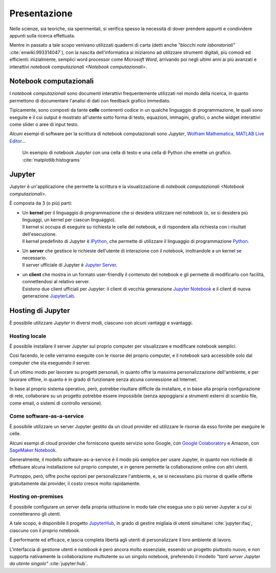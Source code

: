 .. index::
   single: presentazione

*************
Presentazione
*************

Nelle scienze, sia teoriche, sia sperimentali, si verifica spesso la necessità di dover prendere appunti e condividere appunti sulla ricerca effettuata.

Mentre in passato a tale scopo venivano utilizzati quaderni di carta (detti anche *"blocchi note laboratoriali"* :cite:`enwiki:993314047`), con la nascita dell'informatica si iniziarono ad utilizzare strumenti digitali, più comodi ed efficienti: inizialmente, semplici word processor come *Microsoft Word*, arrivando poi negli ultimi anni ai più avanzati e interattivi `notebook computazionali <Notebook computazionali>`.


.. index::
   single: notebook computazionale
   single: celle

Notebook computazionali
=======================

I *notebook computazionali* sono documenti interattivi frequentemente utilizzati nel mondo della ricerca, in quanto permettono di documentare l'analisi di dati con feedback grafico immediato.

Tipicamente, sono composti da tante **celle** contenenti codice in un qualche linguaggio di programmazione, le quali sono eseguite e il cui output è  mostrato all'utente sotto forma di testo, equazioni, immagini, grafici, o anche widget interattivi come slider o aree di input testo.

Alcuni esempi di software per la scrittura di notebook computazionali sono `Jupyter`, `Wolfram Mathematica <https://www.wolfram.com/mathematica/>`_, `MATLAB Live Editor <https://it.mathworks.com/products/matlab/live-editor.html>`_...

.. figure:: hist_example.png

   Un esempio di notebook `Jupyter` con una cella di testo e una cella di Python che emette un grafico. :cite:`matplotlib:histograms`


.. index::
   single: Jupyter

Jupyter
=======

*Jupyter* è un'applicazione che permette la scrittura e la visualizzazione di `notebook computazionali <Notebook computazionali>`.

È composta da 3 (o più) parti:

.. index::
   single: Jupyter; kernel
   single: IPython

-  | Un **kernel** per il linguaggio di programmazione che si desidera utilizzare nel notebook (o, se si desidera più linguaggi, un kernel per ciascun linguaggio).
   | Il kernel si occupa di eseguire su richiesta le celle del notebook, e di rispondere alla richiesta con i risultati dell'esecuzione.
   | Il kernel predefinito di Jupyter è `IPython <https://ipython.org/>`_, che permette di utilizzare il linguaggio di programmazione `Python <https://www.python.org/>`_.

.. index::
   single: Jupyter; server

-  | Un **server** che gestisce le richieste dell'utente di interazione con il notebook, inoltrandole a un kernel se necessario.
   | Il server ufficiale di Jupyter è `Jupyter Server <https://github.com/jupyter-server/jupyter_server>`_.

.. index::
   single: Jupyter; client
   single: Jupyter; Notebook
   single: Jupyter; Lab

-  | un **client** che mostra in un formato user-friendly il contenuto del notebook e gli permette di modificarlo con facilità, connettendosi al relativo server.
   | Esistono due client ufficiali per Jupyter: il client di vecchia generazione `Jupyter Notebook <https://github.com/jupyter/notebook>`_ e il client di nuova generazione `JupyterLab <https://github.com/jupyterlab>`_.


.. index::
   single: Jupyter; hosting

Hosting di Jupyter
==================

È possibile utilizzare `Jupyter` in diversi modi, ciascuno con alcuni vantaggi e svantaggi.


.. index::
   single: Jupyter; hosting locale

Hosting locale
--------------

È possibile installare il server Jupyter sul proprio computer per visualizzare e modificare notebook semplici.

Così facendo, le celle verranno eseguite con le risorse del proprio computer, e il notebook sarà accessibile solo dal computer che sta eseguendo il server.

È un ottimo modo per lavorare su progetti personali, in quanto offre la massima personalizzazione dell'ambiente, e per lavorare offline, in quanto è in grado di funzionare senza alcuna connessione ad Internet.

In base al proprio sistema operativo, però, potrebbe risultare difficile da installare, e in base alla propria configurazione di rete, collaborare su un progetto potrebbe essere impossibile (senza appoggiarsi a strumenti esterni di scambio file, come email, o sistemi di controllo versione).


.. index::
   single: Jupyter; come software-as-a-service
   single: Google Colaboratory
   single: SageMaker Notebook

Come software-as-a-service
--------------------------

È possibile utilizzare un server Jupyter gestito da un cloud provider ed utilizzare le risorse da esso fornite per eseguire le celle.

Alcuni esempi di cloud provider che forniscono questo servizio sono Google, con `Google Colaboratory <https://colab.research.google.com/#>`_ e Amazon, con `SageMaker Notebook <https://docs.aws.amazon.com/sagemaker/latest/dg/nbi.html>`_.

Generalmente, il modello software-as-a-service è il modo più semplice per usare Jupyter, in quanto non richiede di effettuare alcuna installazione sul proprio computer, e in genere permette la collaborazione online con altri utenti.

Purtroppo, però, offre poche opzioni per personalizzare l'ambiente, e, se si necessitano più risorse di quelle offerte gratuitamente dai provider, il costo cresce molto rapidamente.


.. index::
   single: Jupyter; hosting on-premises
   single: Jupyter; Hub

Hosting on-premises
-------------------

È possibile configurare un server della propria istituzione in modo tale che esegua uno o più server Jupyter a cui si connetteranno gli utenti.

A tale scopo, è disponibile il progetto `JupyterHub <https://jupyter.org/hub>`_, in grado di gestire migliaia di utenti simultanei :cite:`jupyter:ifaq`, ciascuno con il proprio notebook.

È performante ed efficace, e lascia completa libertà agli utenti di personalizzare il loro ambiente di lavoro.

L'interfaccia di gestione utenti e notebook è però ancora molto essenziale, essendo un progetto piuttosto nuovo, e non supporta nativamente la collaborazione multiutente su un singolo notebook, preferendo il modello *"tanti server Jupyter da utente singolo"* :cite:`jupyter:hub`.
